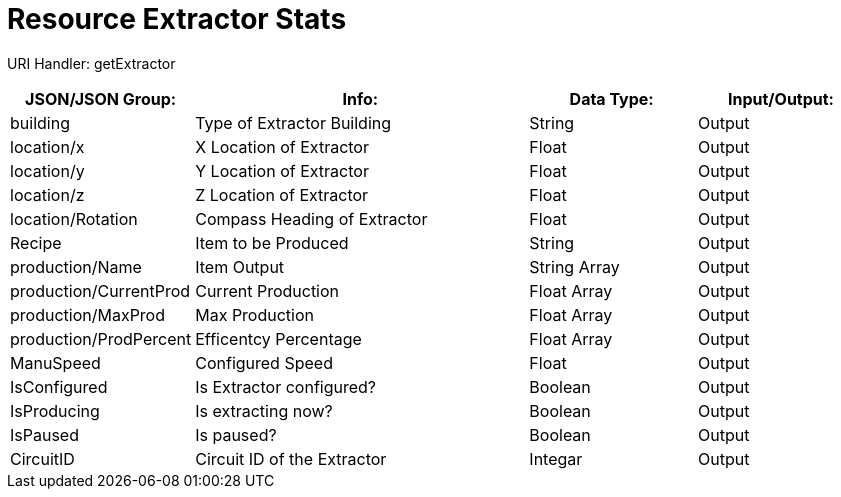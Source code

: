 = Resource Extractor Stats

:url-repo: https://www.github.com/porisius/FicsitRemoteMonitoring

URI Handler: getExtractor +

[cols="1,2,1,1"]
|===
|JSON/JSON Group: |Info: |Data Type: |Input/Output:

|building
|Type of Extractor Building
|String
|Output

|location/x
|X Location of Extractor
|Float
|Output

|location/y
|Y Location of Extractor
|Float
|Output

|location/z
|Z Location of Extractor
|Float
|Output

|location/Rotation
|Compass Heading of Extractor
|Float
|Output

|Recipe
|Item to be Produced
|String
|Output

|production/Name
|Item Output
|String Array
|Output

|production/CurrentProd
|Current Production
|Float Array
|Output

|production/MaxProd
|Max Production
|Float Array
|Output

|production/ProdPercent
|Efficentcy Percentage
|Float Array
|Output

|ManuSpeed
|Configured Speed
|Float
|Output

|IsConfigured
|Is Extractor configured?
|Boolean
|Output

|IsProducing
|Is extracting now?
|Boolean
|Output

|IsPaused
|Is paused?
|Boolean
|Output

|CircuitID
|Circuit ID of the Extractor
|Integar
|Output

|===